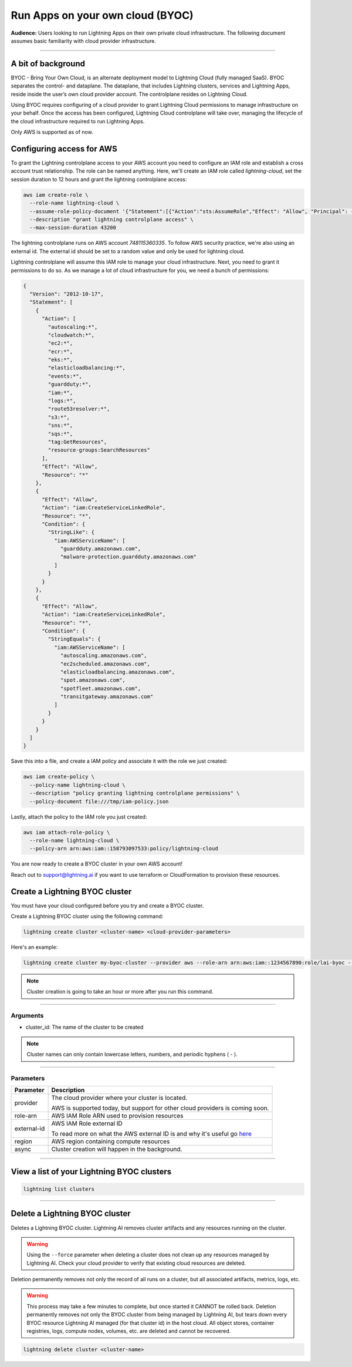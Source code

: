 
#################################
Run Apps on your own cloud (BYOC)
#################################

**Audience:** Users looking to run Lightning Apps on their own private cloud infrastructure. The following document assumes
basic familiarity with cloud provider infrastructure.

----

*******************
A bit of background
*******************

BYOC - Bring Your Own Cloud, is an alternate deployment model to Lightning Cloud (fully managed SaaS).
BYOC separates the control- and dataplane. The dataplane, that includes Lightning clusters, services and Lightning Apps,
reside inside the user’s own cloud provider account. The controlplane resides on Lightning Cloud.

Using BYOC requires configuring of a cloud provider to grant Lightning Cloud permissions to manage
infrastructure on your behalf. Once the access has been configured, Lightning Cloud controlplane will take over,
managing the lifecycle of the cloud infrastructure required to run Lightning Apps.

Only AWS is supported as of now.

**************************
Configuring access for AWS
**************************

To grant the Lightning controlplane access to your AWS account you need to configure an IAM role and establish a
cross account trust relationship. The role can be named anything.
Here, we'll create an IAM role called `lightning-cloud`, set the session duration to 12 hours and grant the lightning
controlplane access:

.. code:: bash

   aws iam create-role \
     --role-name lightning-cloud \
     --assume-role-policy-document '{"Statement":[{"Action":"sts:AssumeRole","Effect": "Allow", "Principal": {"AWS": "arn:aws:iam::748115360335:root"}, "Condition": {"StringEquals": {"sts:ExternalId": "dummy"}}}]}' \
     --description "grant lightning controlplane access" \
     --max-session-duration 43200

The lightning controlplane runs on AWS account `748115360335`. To follow AWS security practice, we're also using an
external id. The external id should be set to a random value and only be used for lightning cloud.

Lightning controlplane will assume this IAM role to manage your cloud infrastructure. Next, you need to grant it
permissions to do so.
As we manage a lot of cloud infrastructure for you, we need a bunch of permissions:

.. code:: json

  {
    "Version": "2012-10-17",
    "Statement": [
      {
        "Action": [
          "autoscaling:*",
          "cloudwatch:*",
          "ec2:*",
          "ecr:*",
          "eks:*",
          "elasticloadbalancing:*",
          "events:*",
          "guardduty:*",
          "iam:*",
          "logs:*",
          "route53resolver:*",
          "s3:*",
          "sns:*",
          "sqs:*",
          "tag:GetResources",
          "resource-groups:SearchResources"
        ],
        "Effect": "Allow",
        "Resource": "*"
      },
      {
        "Effect": "Allow",
        "Action": "iam:CreateServiceLinkedRole",
        "Resource": "*",
        "Condition": {
          "StringLike": {
            "iam:AWSServiceName": [
              "guardduty.amazonaws.com",
              "malware-protection.guardduty.amazonaws.com"
            ]
          }
        }
      },
      {
        "Effect": "Allow",
        "Action": "iam:CreateServiceLinkedRole",
        "Resource": "*",
        "Condition": {
          "StringEquals": {
            "iam:AWSServiceName": [
              "autoscaling.amazonaws.com",
              "ec2scheduled.amazonaws.com",
              "elasticloadbalancing.amazonaws.com",
              "spot.amazonaws.com",
              "spotfleet.amazonaws.com",
              "transitgateway.amazonaws.com"
            ]
          }
        }
      }
    ]
  }

Save this into a file, and create a IAM policy and associate it with the role we just created:

.. code:: bash

   aws iam create-policy \
     --policy-name lightning-cloud \
     --description "policy granting lightning controlplane permissions" \
     --policy-document file:///tmp/iam-policy.json

Lastly, attach the policy to the IAM role you just created:

.. code:: bash

   aws iam attach-role-policy \
     --role-name lightning-cloud \
     --policy-arn arn:aws:iam::158793097533:policy/lightning-cloud

You are now ready to create a BYOC cluster in your own AWS account!

Reach out to support@lightning.ai if you want to use terraform or CloudFormation to provision these resources.

*******************************
Create a Lightning BYOC cluster
*******************************

You must have your cloud configured before you try and create a BYOC cluster.

Create a Lightning BYOC cluster using the following command:

.. code:: bash

   lightning create cluster <cluster-name> <cloud-provider-parameters>

Here's an example:

.. code:: bash

   lightning create cluster my-byoc-cluster --provider aws --role-arn arn:aws:iam::1234567890:role/lai-byoc --external-id dummy --region us-west-2 --instance-types t3.xlarge --enable-performance

.. note:: Cluster creation is going to take an hour or more after you run this command.

----

Arguments
^^^^^^^^^

* cluster_id: The name of the cluster to be created

.. note:: Cluster names can only contain lowercase letters, numbers, and periodic hyphens ( - ).

----

Parameters
^^^^^^^^^^

+------------------------+----------------------------------------------------------------------------------------------------+
|Parameter               | Description                                                                                        |
+========================+====================================================================================================+
| provider               | The cloud provider where your cluster is located.                                                  |
|                        |                                                                                                    |
|                        | AWS is supported today, but support for other cloud providers is coming soon.                      |
+------------------------+----------------------------------------------------------------------------------------------------+
| role-arn               | AWS IAM Role ARN used to provision resources                                                       |
+------------------------+----------------------------------------------------------------------------------------------------+
| external-id            | AWS IAM Role external ID                                                                           |
|                        |                                                                                                    |
|                        | To read more on what the AWS external ID is and why it's useful go                                 |
|                        | `here <https://docs.aws.amazon.com/IAM/latest/UserGuide/id_roles_create_for-user_externalid.html>`_|
+------------------------+----------------------------------------------------------------------------------------------------+
| region                 | AWS region containing compute resources                                                            |
+------------------------+----------------------------------------------------------------------------------------------------+
| async                  | Cluster creation will happen in the background.                                                    |
+------------------------+----------------------------------------------------------------------------------------------------+

----

*******************************************
View a list of your Lightning BYOC clusters
*******************************************

.. code:: bash

   lightning list clusters

----

*******************************
Delete a Lightning BYOC cluster
*******************************

Deletes a Lightning BYOC cluster. Lightning AI removes cluster artifacts and any resources running on the cluster.

.. warning:: Using the ``--force`` parameter when deleting a cluster does not clean up any resources managed by Lightning AI. Check your cloud provider to verify that existing cloud resources are deleted.

Deletion permanently removes not only the record of all runs on a cluster, but all associated artifacts, metrics, logs, etc.

.. warning:: This process may take a few minutes to complete, but once started it CANNOT be rolled back. Deletion permanently removes not only the BYOC cluster from being managed by Lightning AI, but tears down every BYOC resource Lightning AI managed (for that cluster id) in the host cloud. All object stores, container registries, logs, compute nodes, volumes, etc. are deleted and cannot be recovered.

.. code:: bash

   lightning delete cluster <cluster-name>
